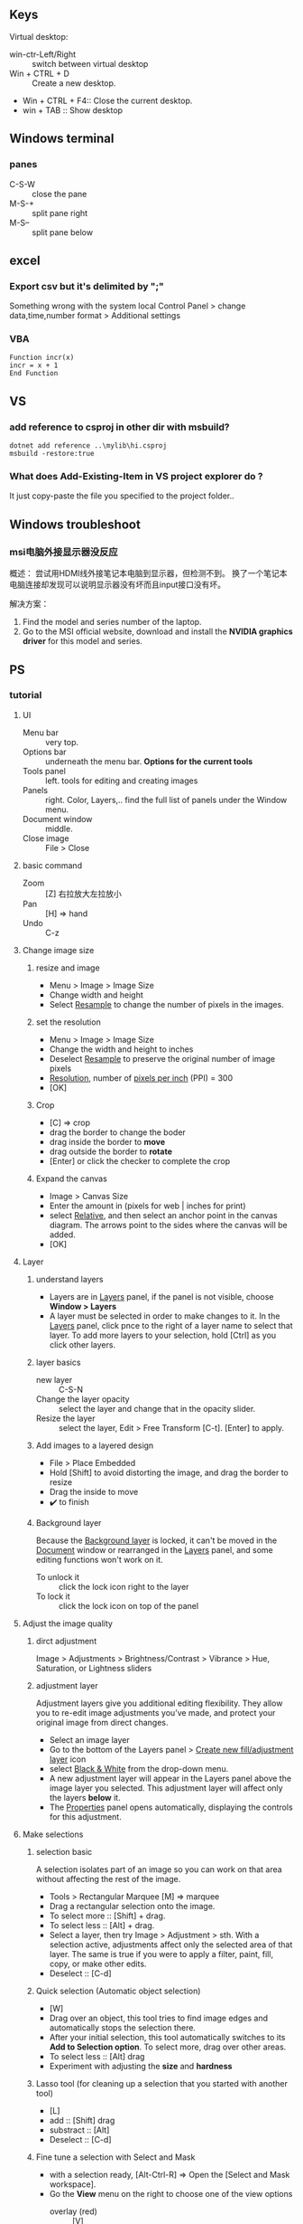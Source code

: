 ** Keys
Virtual desktop:
 + win-ctr-Left/Right :: switch between virtual desktop
 + Win + CTRL + D :: Create a new desktop.
 + Win + CTRL + F4:: Close the current desktop.
 + win + TAB :: Show desktop
** Windows terminal
*** panes
    + C-S-W :: close the pane
    + M-S-+ :: split pane right
    + M-S-- :: split pane below
** excel
*** Export csv but it's delimited by ";"
    Something wrong with the system local
   Control Panel > change data,time,number format > Additional settings
*** VBA
#+begin_src visualbasic
Function incr(x)
incr = x + 1
End Function
#+end_src
** VS 
*** add reference to csproj in other dir with msbuild?
    #+begin_src pwsh
 dotnet add reference ..\mylib\hi.csproj
 msbuild -restore:true
    #+end_src
*** What does Add-Existing-Item in VS project explorer do ?
    It just copy-paste the file you specified to the project folder..
** Windows troubleshoot
*** msi电脑外接显示器没反应

概述： 尝试用HDMI线外接笔记本电脑到显示器，但检测不到。
换了一个笔记本电脑连接却发现可以说明显示器没有坏而且input接口没有坏。

解决方案：
1. Find the model and series number of the laptop.
2. Go to the MSI official website, download and install the *NVIDIA graphics
   driver* for this model and series.
** PS
*** tutorial
**** UI
+ Menu bar :: very top.
+ Options bar :: underneath the menu bar. *Options for the current tools*
+ Tools panel  :: left. tools for editing and creating images
+ Panels :: right. Color, Layers,.. find the full list of panels under the
  Window menu.
+ Document window :: middle.
+ Close image :: File > Close
**** basic command
+ Zoom :: [Z] 右拉放大左拉放小
+ Pan :: [H] ⇒ hand
+ Undo ::  C-z
**** Change image size
***** resize and image
+ Menu > Image > Image Size
+ Change width and height
+ Select _Resample_ to change the number of pixels in the images.
***** set the resolution
+ Menu > Image > Image Size
+ Change the width and height to inches
+ Deselect _Resample_ to preserve the original number of image pixels
+ _Resolution_, number of _pixels per inch_ (PPI) = 300
+ [OK]
***** Crop
+ [C] ⇒ crop
+ drag the border to change the boder
+ drag inside the border to *move*
+ drag outside the border to *rotate*
+ [Enter] or click the checker to complete the crop
***** Expand the canvas
+ Image > Canvas Size
+ Enter the amount in (pixels for web | inches for print)
+ select _Relative_, and then select an anchor point in the canvas diagram. The
  arrows point to the sides where the canvas will be added.
+ [OK]
**** Layer
***** understand layers
+ Layers are in _Layers_ panel, if the panel is not visible, choose *Window >
  Layers*
+ A layer must be selected in order to make changes to it. In the _Layers_
  panel, click pnce to the right of a layer name to select that layer. To add
  more layers to your selection, hold [Ctrl] as you click other layers.
***** layer basics
+ new layer :: C-S-N
+ Change the layer opacity :: select the layer and change that in the opacity
  slider.
+ Resize the layer :: select the layer, Edit > Free Transform [C-t]. [Enter] to
  apply.
***** Add images to a layered design
+ File > Place Embedded
+ Hold [Shift] to avoid distorting the image, and drag the border to resize
+ Drag the inside to move
+ ✔️ to finish 
***** Background layer
Because the _Background layer_ is locked, it can't be moved in the _Document_
window or rearranged in the _Layers_ panel, and some editing functions won't
work on it.
+ To unlock it :: click the lock icon right to the layer
+ To lock it :: click the lock icon on top of the panel
**** Adjust the image quality
***** dirct adjustment
Image > Adjustments > Brightness/Contrast
                    > Vibrance
                    > Hue, Saturation, or Lightness sliders
***** adjustment layer
Adjustment layers give you additional editing flexibility. They allow you to
re-edit image adjustments you’ve made, and protect your original image from
direct changes.

+ Select an image layer
+ Go to the bottom of the Layers panel > _Create new fill/adjustment layer_ icon
+ select _Black & White_ from the drop-down menu.
+ A new adjustment layer will appear in the Layers panel above the image layer
  you selected. This adjustment layer will affect only the layers *below* it.
+ The _Properties_ panel opens automatically, displaying the controls for this
  adjustment. 
**** Make selections
***** selection basic
A selection isolates part of an image so you can work on that area without
affecting the rest of the image.
+ Tools > Rectangular Marquee [M] ⇒ marquee
+ Drag a rectangular selection onto the image.
+ To select more :: [Shift] + drag.
+ To select less :: [Alt] + drag.
+ Select a layer, then try Image > Adjustment > sth. With a selection active,
  adjustments affect only the selected area of that layer. The same is true if
  you were to apply a filter, paint, fill, copy, or make other edits.
+ Deselect :: [C-d]
***** Quick selection (Automatic object selection)
+ [W]
+ Drag over an object, this tool tries to find image edges and automatically
  stops the selection there.
+ After your initial selection, this tool automatically switches to its *Add to
  Selection option*. To select more, drag over other areas.
+ To select less :: [Alt] drag
+ Experiment with adjusting the *size* and *hardness*
***** Lasso tool (for cleaning up a selection that you started with another tool)
+ [L]
+ add :: [Shift] drag
+ substract :: [Alt]
+ Deselect :: [C-d]
***** Fine tune a selection with Select and Mask
+ with a selection ready, [Alt-Ctrl-R] ⇒ Open the [Select and Mask workspace].
+ Go the *View* menu on the right to choose one of the view options
  + overlay (red) :: [V]
  + black and white :: [K]
+ [B] to use brush. Draw to add, [Alt] draw to minus.
+ Scroll down on the right side of the workspace. Output Settings > Output to =
  *Selection*
+ [OK]
**** Retouch
+ 祛痘 :: [J]
+ clone :: [S]
+ Remove a large object :: Select the big object with a little bit of background
  ⇒ Edit > Fill(Content-Aware = True)
**** Color
***** brushes
+ [left/right bracket keys] to change brush size.
***** background/foreground color
+ switch [X]
***** pick a color from the picture
+ click the foreground color ⇒ click somewhere on the picture.
**** add text and shapes
***** add text
+ [T] and enter some text
+ this create a new layer of editable text
+ save the document in PSD format to retain the editatble type layer.
***** create graphic shape
+ [U] ⇒ rectangle tool
+ select a fill color and draw
+ [shift] drag the border to resize
+ move :; [V]
+ transform :: [C-t] 
+ change color :: double-click the thumbnail of the layer > use Color Picker
***** add custom shape
+ right-click the rectangle tool > Custom Shape tool
+ Option Bar > *Shape* picker.
**** combine images
***** add texture to an image
+ start with two layers
+ select the layer above, change the blend-mode from the drop-down menu to
  _overlay_.
***** Add an object to an image with a layer mask
+ start with two layers
+ In the _Layers_ panel, make sure the top layer is selected.
+ Select the top layer, at the bottom of layer panel > Add layer mask.
+ The layer mask determines what part of the linked layer is visible and what
  part is hidden. White on the mask represents areas that are visible. Black on
  the mask represents areas that are hidden.
+ In the Tools panel, select the Brush tool. With the mask selected (by clicking
  on the mask thumbnail in the Layers panel), paint with black or white to make
  areas of the linked layer hidden or visible.
***** Replace a background using layer mask
+ Start with two layers
+ [W] ⇒ Quick Select the object on the top layer
+ At the bottom of the _Layers panel_, click the _Add layer mask_ icon.
+ The mask is hiding everything except what you selected.
**** Apply filters
***** using the Filter Gallery
+ Select an layer
+ Filter > Filter Gallery
***** Blur an image with Smart Filters
+ select a layer
+ Fiter > Convert for Smart Filters ⇒ this converts the layer into a layer that
  will support re-editable filters.
+ With the same layer selected, choose Filter > Blur > Gaussian Blur.
*** medium tut
**** design for mobile and web using artboards
+ Layer > new > artboard
**** curvature tool
+ [P] ⇒ open curvature pen tool. (underneath the pen tool)
+ Click the Path Options button (gear icon) in the Options bar. Adjust path
  Thickness and Color.
+ Rubber-Band=True lets you previsualize a path on your cursor's movement.

+ click to add control point
+ double click to add corner point point, shift-click to create 45-90 corner.
+ [Esc] to complete an open path
+ click and drag on a point to move it

+ switch between control point and corner point :: double-click on the point

+ path are under the path tab of the layer panel.
** clash for windows Q&A
*** use clash Proxy in cmd
#+begin_src powershell
  Invoke-RestMethod google.com -Proxy http://localhost:7890 -OutFile m.html
#+end_src
** Record Audio
#+begin_src c
   using NAudio.Wave;

  string outputFilePath = @"C:\Users\congj\Desktop\hi.wav";

  WasapiLoopbackCapture CaptureInstance = new WasapiLoopbackCapture();
  WaveFileWriter RecordedAudioWriter = new WaveFileWriter(outputFilePath, CaptureInstance.WaveFormat);

  CaptureInstance.DataAvailable += (s, a) =>
  {
      RecordedAudioWriter.Write(a.Buffer, 0, a.BytesRecorded);
      //Console.WriteLine("new data available");
  };

  // When the Capturer Stops
  CaptureInstance.RecordingStopped += (s, a) =>
  {
      RecordedAudioWriter.Dispose();
      RecordedAudioWriter = null;
      CaptureInstance.Dispose();
  };

  CaptureInstance.StartRecording();
  Console.WriteLine("Recording started, press any key to stop");

  Console.ReadLine();
  CaptureInstance.StopRecording();
  Console.WriteLine("Recording stopped");
 
#+end_src
Next in the shell
#+begin_src powershell
lame .\hi.wav .\fr.mp3
#+end_src
** Make bootable disk
+ rufus
Or use dd.exe
Remember in the BIOS setting enable lagacy-compatble mode, not just UEFI-mode.
